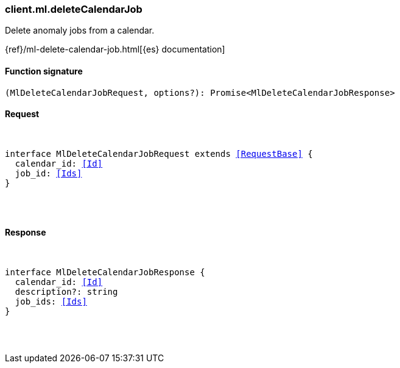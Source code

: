 [[reference-ml-delete_calendar_job]]

////////
===========================================================================================================================
||                                                                                                                       ||
||                                                                                                                       ||
||                                                                                                                       ||
||        ██████╗ ███████╗ █████╗ ██████╗ ███╗   ███╗███████╗                                                            ||
||        ██╔══██╗██╔════╝██╔══██╗██╔══██╗████╗ ████║██╔════╝                                                            ||
||        ██████╔╝█████╗  ███████║██║  ██║██╔████╔██║█████╗                                                              ||
||        ██╔══██╗██╔══╝  ██╔══██║██║  ██║██║╚██╔╝██║██╔══╝                                                              ||
||        ██║  ██║███████╗██║  ██║██████╔╝██║ ╚═╝ ██║███████╗                                                            ||
||        ╚═╝  ╚═╝╚══════╝╚═╝  ╚═╝╚═════╝ ╚═╝     ╚═╝╚══════╝                                                            ||
||                                                                                                                       ||
||                                                                                                                       ||
||    This file is autogenerated, DO NOT send pull requests that changes this file directly.                             ||
||    You should update the script that does the generation, which can be found in:                                      ||
||    https://github.com/elastic/elastic-client-generator-js                                                             ||
||                                                                                                                       ||
||    You can run the script with the following command:                                                                 ||
||       npm run elasticsearch -- --version <version>                                                                    ||
||                                                                                                                       ||
||                                                                                                                       ||
||                                                                                                                       ||
===========================================================================================================================
////////

[discrete]
[[client.ml.deleteCalendarJob]]
=== client.ml.deleteCalendarJob

Delete anomaly jobs from a calendar.

{ref}/ml-delete-calendar-job.html[{es} documentation]

[discrete]
==== Function signature

[source,ts]
----
(MlDeleteCalendarJobRequest, options?): Promise<MlDeleteCalendarJobResponse>
----

[discrete]
==== Request

[pass]
++++
<pre>
++++
interface MlDeleteCalendarJobRequest extends <<RequestBase>> {
  calendar_id: <<Id>>
  job_id: <<Ids>>
}

[pass]
++++
</pre>
++++
[discrete]
==== Response

[pass]
++++
<pre>
++++
interface MlDeleteCalendarJobResponse {
  calendar_id: <<Id>>
  description?: string
  job_ids: <<Ids>>
}

[pass]
++++
</pre>
++++
